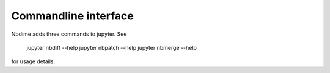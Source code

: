 =====================
Commandline interface
=====================

Nbdime adds three commands to jupyter. See

    jupyter nbdiff --help
    jupyter nbpatch --help
    jupyter nbmerge --help

for usage details.
